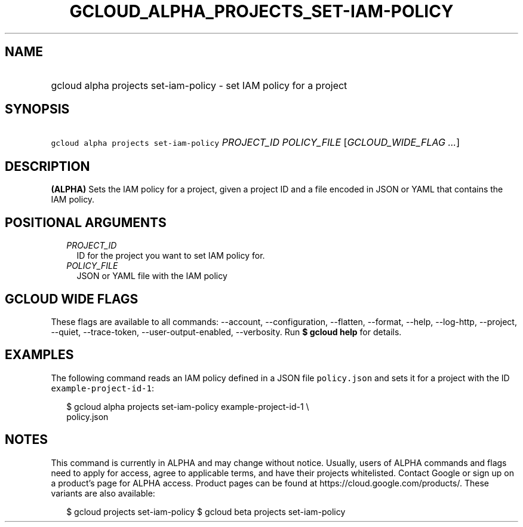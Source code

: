 
.TH "GCLOUD_ALPHA_PROJECTS_SET\-IAM\-POLICY" 1



.SH "NAME"
.HP
gcloud alpha projects set\-iam\-policy \- set IAM policy for a project



.SH "SYNOPSIS"
.HP
\f5gcloud alpha projects set\-iam\-policy\fR \fIPROJECT_ID\fR \fIPOLICY_FILE\fR [\fIGCLOUD_WIDE_FLAG\ ...\fR]



.SH "DESCRIPTION"

\fB(ALPHA)\fR Sets the IAM policy for a project, given a project ID and a file
encoded in JSON or YAML that contains the IAM policy.



.SH "POSITIONAL ARGUMENTS"

.RS 2m
.TP 2m
\fIPROJECT_ID\fR
ID for the project you want to set IAM policy for.

.TP 2m
\fIPOLICY_FILE\fR
JSON or YAML file with the IAM policy


.RE
.sp

.SH "GCLOUD WIDE FLAGS"

These flags are available to all commands: \-\-account, \-\-configuration,
\-\-flatten, \-\-format, \-\-help, \-\-log\-http, \-\-project, \-\-quiet,
\-\-trace\-token, \-\-user\-output\-enabled, \-\-verbosity. Run \fB$ gcloud
help\fR for details.



.SH "EXAMPLES"

The following command reads an IAM policy defined in a JSON file
\f5policy.json\fR and sets it for a project with the ID
\f5example\-project\-id\-1\fR:

.RS 2m
$ gcloud alpha projects set\-iam\-policy example\-project\-id\-1 \e
    policy.json
.RE



.SH "NOTES"

This command is currently in ALPHA and may change without notice. Usually, users
of ALPHA commands and flags need to apply for access, agree to applicable terms,
and have their projects whitelisted. Contact Google or sign up on a product's
page for ALPHA access. Product pages can be found at
https://cloud.google.com/products/. These variants are also available:

.RS 2m
$ gcloud projects set\-iam\-policy
$ gcloud beta projects set\-iam\-policy
.RE

